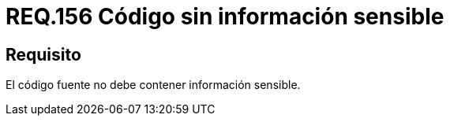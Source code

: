 :slug: rules/156/
:category: rules
:description: En el presente documento se detallan los requerimientos de seguridad relacionados a la gestión adecuada de código fuente que compone a una determinada aplicación. Lo anterior, debido a que el código fuente de una aplicación no debe contener información sensible.
:keywords: Requerimiento, Seguridad, Código Fuente, Información sensible, Aplicación, Robo de información.
:rules: yes

= REQ.156 Código sin información sensible

== Requisito

El código fuente no debe contener información sensible.
